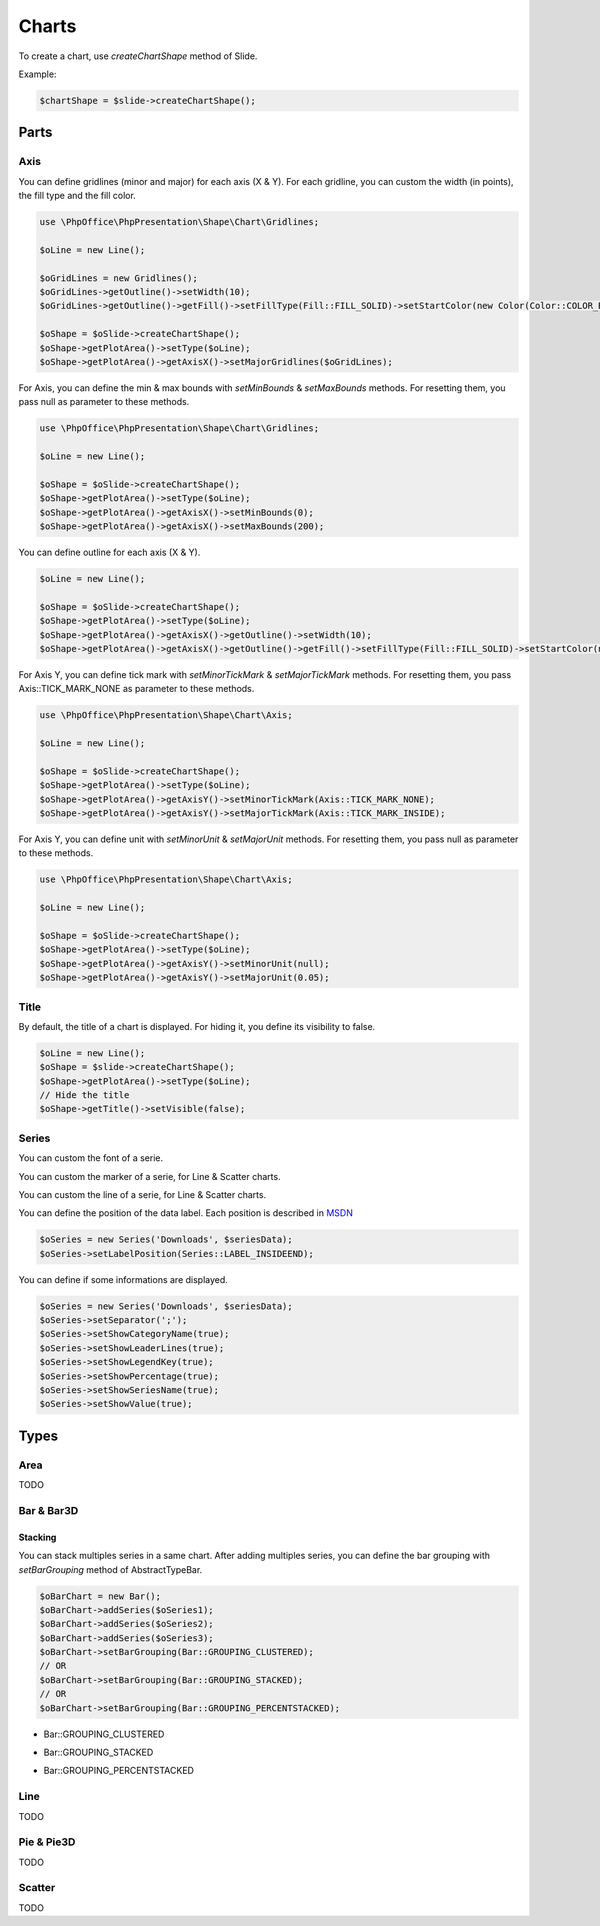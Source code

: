 .. _shapes_chart:

Charts
======

To create a chart, use `createChartShape` method of Slide.

Example:

.. code-block:: php

    $chartShape = $slide->createChartShape();

Parts
-----

Axis
^^^^

You can define gridlines (minor and major) for each axis (X & Y).
For each gridline, you can custom the width (in points), the fill type and the fill color.

.. code-block:: php

    use \PhpOffice\PhpPresentation\Shape\Chart\Gridlines;

    $oLine = new Line();

    $oGridLines = new Gridlines();
    $oGridLines->getOutline()->setWidth(10);
    $oGridLines->getOutline()->getFill()->setFillType(Fill::FILL_SOLID)->setStartColor(new Color(Color::COLOR_BLUE));

    $oShape = $oSlide->createChartShape();
    $oShape->getPlotArea()->setType($oLine);
    $oShape->getPlotArea()->getAxisX()->setMajorGridlines($oGridLines);

For Axis, you can define the min & max bounds with `setMinBounds` & `setMaxBounds` methods.
For resetting them, you pass null as parameter to these methods.

.. code-block:: php

    use \PhpOffice\PhpPresentation\Shape\Chart\Gridlines;

    $oLine = new Line();

    $oShape = $oSlide->createChartShape();
    $oShape->getPlotArea()->setType($oLine);
    $oShape->getPlotArea()->getAxisX()->setMinBounds(0);
    $oShape->getPlotArea()->getAxisX()->setMaxBounds(200);

You can define outline for each axis (X & Y).

.. code-block:: php

    $oLine = new Line();

    $oShape = $oSlide->createChartShape();
    $oShape->getPlotArea()->setType($oLine);
    $oShape->getPlotArea()->getAxisX()->getOutline()->setWidth(10);
    $oShape->getPlotArea()->getAxisX()->getOutline()->getFill()->setFillType(Fill::FILL_SOLID)->setStartColor(new Color(Color::COLOR_BLUE));

For Axis Y, you can define tick mark with `setMinorTickMark` & `setMajorTickMark` methods.
For resetting them, you pass Axis::TICK_MARK_NONE as parameter to these methods.

.. code-block:: php

    use \PhpOffice\PhpPresentation\Shape\Chart\Axis;

    $oLine = new Line();

    $oShape = $oSlide->createChartShape();
    $oShape->getPlotArea()->setType($oLine);
    $oShape->getPlotArea()->getAxisY()->setMinorTickMark(Axis::TICK_MARK_NONE);
    $oShape->getPlotArea()->getAxisY()->setMajorTickMark(Axis::TICK_MARK_INSIDE);

For Axis Y, you can define unit with `setMinorUnit` & `setMajorUnit` methods.
For resetting them, you pass null as parameter to these methods.

.. code-block:: php

    use \PhpOffice\PhpPresentation\Shape\Chart\Axis;

    $oLine = new Line();

    $oShape = $oSlide->createChartShape();
    $oShape->getPlotArea()->setType($oLine);
    $oShape->getPlotArea()->getAxisY()->setMinorUnit(null);
    $oShape->getPlotArea()->getAxisY()->setMajorUnit(0.05);

Title
^^^^^

By default, the title of a chart is displayed. 
For hiding it, you define its visibility to false.

.. code-block:: php

    $oLine = new Line();
    $oShape = $slide->createChartShape();
    $oShape->getPlotArea()->setType($oLine);
    // Hide the title
    $oShape->getTitle()->setVisible(false);

Series
^^^^^^

You can custom the font of a serie.

.. code-block:: php
    $oSeries = new Series('Downloads', $seriesData);
    // Define the size
    $oSeries->getFont()->setSize(25);

You can custom the marker of a serie, for Line & Scatter charts.

.. code-block:: php
    use \PhpOffice\PhpPresentation\Shape\Chart\Marker;

    $oSeries = new Series('Downloads', $seriesData);
    $oMarker = $oSeries->getMarker();
    $oMarker->setSymbol(Marker::SYMBOL_DASH)->setSize(10);

You can custom the line of a serie, for Line & Scatter charts.

.. code-block:: php
    use \PhpOffice\PhpPresentation\Style\Outline;

    $oOutline = new Outline();
    // Define the color
    $oOutline->getFill()->setFillType(Fill::FILL_SOLID);
    $oOutline->getFill()->setStartColor(new Color(Color::COLOR_YELLOW));
    // Define the width (in points)
    $oOutline->setWidth(2);

    $oSeries = new Series('Downloads', $seriesData);
    $oSeries->setOutline($oOutline);

You can define the position of the data label.
Each position is described in `MSDN <https://msdn.microsoft.com/en-us/library/mt459417(v=office.12).aspx>`_

.. code-block:: php

    $oSeries = new Series('Downloads', $seriesData);
    $oSeries->setLabelPosition(Series::LABEL_INSIDEEND);

You can define if some informations are displayed.

.. code-block:: php

    $oSeries = new Series('Downloads', $seriesData);
    $oSeries->setSeparator(';');
    $oSeries->setShowCategoryName(true);
    $oSeries->setShowLeaderLines(true);
    $oSeries->setShowLegendKey(true);
    $oSeries->setShowPercentage(true);
    $oSeries->setShowSeriesName(true);
    $oSeries->setShowValue(true);

Types
-----

Area
^^^^

TODO

Bar & Bar3D
^^^^^^^^^^^

Stacking
""""""""

You can stack multiples series in a same chart. After adding multiples series, you can define the bar grouping with `setBarGrouping` method of AbstractTypeBar.

.. code-block:: php

    $oBarChart = new Bar();
    $oBarChart->addSeries($oSeries1);
    $oBarChart->addSeries($oSeries2);
    $oBarChart->addSeries($oSeries3);
    $oBarChart->setBarGrouping(Bar::GROUPING_CLUSTERED);
    // OR
    $oBarChart->setBarGrouping(Bar::GROUPING_STACKED);
    // OR
    $oBarChart->setBarGrouping(Bar::GROUPING_PERCENTSTACKED);

- Bar::GROUPING_CLUSTERED
.. image:: images/chart_columns_52x60.png
   :width: 120px
   :alt: Bar::GROUPING_CLUSTERED

- Bar::GROUPING_STACKED
.. image:: images/chart_columnstack_52x60.png
   :width: 120px
   :alt: Bar::GROUPING_STACKED

- Bar::GROUPING_PERCENTSTACKED
.. image:: images/chart_columnpercent_52x60.png
   :width: 120px
   :alt: Bar::GROUPING_PERCENTSTACKED


Line
^^^^

TODO

Pie & Pie3D
^^^^^^^^^^^

TODO

Scatter
^^^^^^^

TODO


